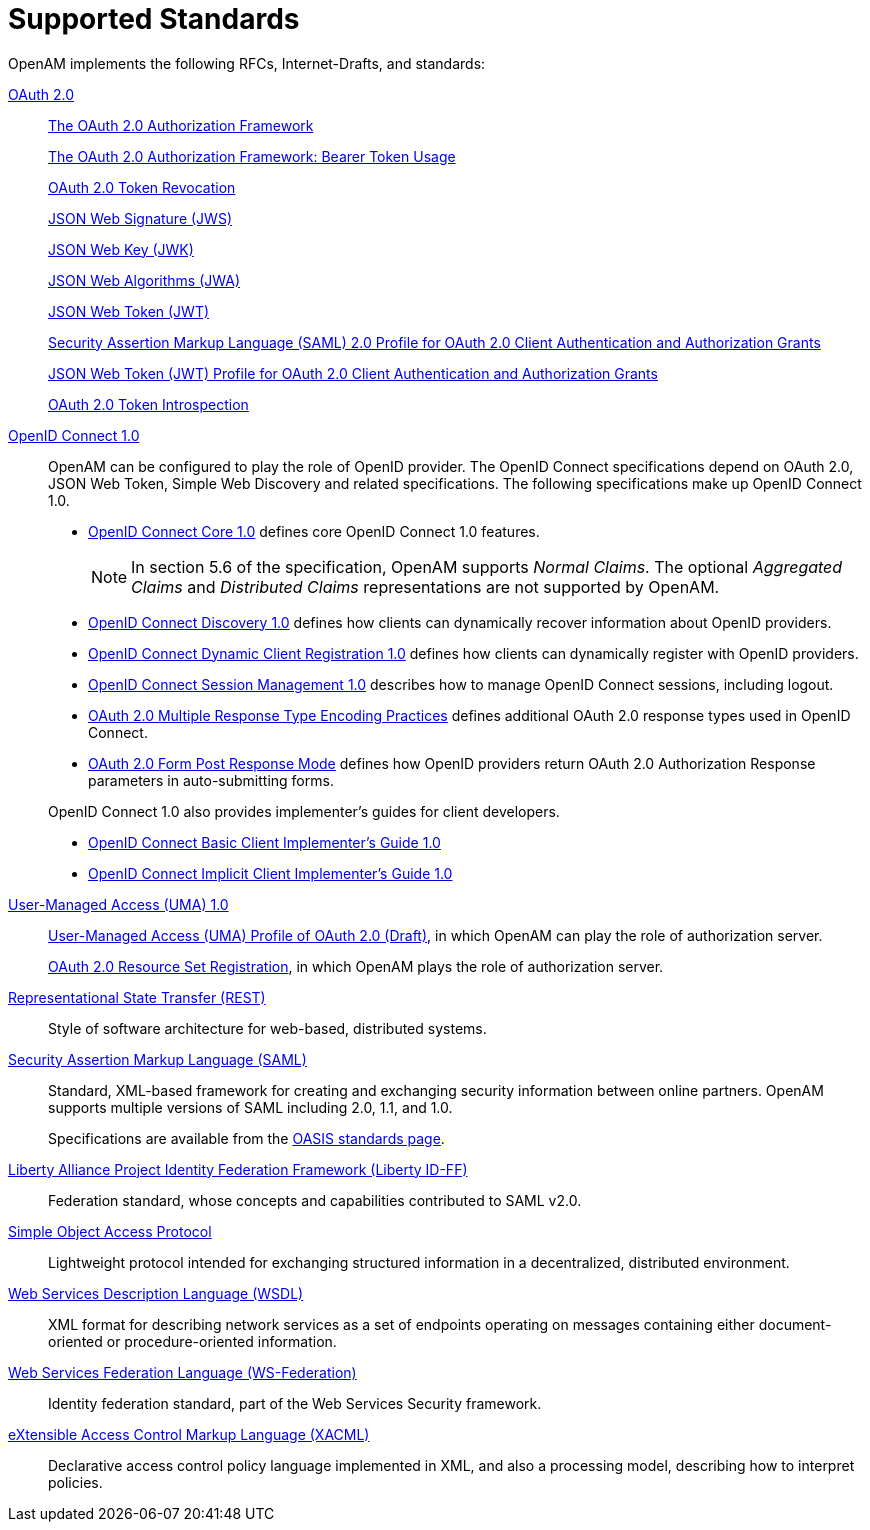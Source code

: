 ////
  The contents of this file are subject to the terms of the Common Development and
  Distribution License (the License). You may not use this file except in compliance with the
  License.
 
  You can obtain a copy of the License at legal/CDDLv1.0.txt. See the License for the
  specific language governing permission and limitations under the License.
 
  When distributing Covered Software, include this CDDL Header Notice in each file and include
  the License file at legal/CDDLv1.0.txt. If applicable, add the following below the CDDL
  Header, with the fields enclosed by brackets [] replaced by your own identifying
  information: "Portions copyright [year] [name of copyright owner]".
 
  Copyright 2017 ForgeRock AS.
  Portions Copyright 2024-2025 3A Systems LLC.
////

:figure-caption!:
:example-caption!:
:table-caption!:
:leveloffset: -1"


[#chap-standards]
== Supported Standards

OpenAM implements the following RFCs, Internet-Drafts, and standards:
--

[#oauth-2]
link:http://oauth.net/2/[OAuth 2.0, window=\_top]::
+
link:http://tools.ietf.org/html/rfc6749[The OAuth 2.0 Authorization Framework, window=\_blank]

+
link:http://tools.ietf.org/html/rfc6750[The OAuth 2.0 Authorization Framework: Bearer Token Usage, window=\_blank]

+
link:http://tools.ietf.org/html/rfc7009[OAuth 2.0 Token Revocation, window=\_blank]

+
link:http://tools.ietf.org/html/rfc7515[JSON Web Signature (JWS), window=\_blank]

+
link:http://tools.ietf.org/html/rfc7517[JSON Web Key (JWK), window=\_blank]

+
link:http://tools.ietf.org/html/rfc7518[JSON Web Algorithms (JWA), window=\_blank]

+
link:http://tools.ietf.org/html/rfc7519[JSON Web Token (JWT), window=\_blank]

+
link:http://tools.ietf.org/html/rfc7522[Security Assertion Markup Language (SAML) 2.0 Profile for OAuth 2.0 Client Authentication and Authorization Grants, window=\_blank]

+
link:http://tools.ietf.org/html/rfc7523[JSON Web Token (JWT) Profile for OAuth 2.0 Client Authentication and Authorization Grants, window=\_blank]

+
link:http://tools.ietf.org/html/rfc7662[OAuth 2.0 Token Introspection, window=\_blank]

[#openid-connect-1]
link:http://openid.net/connect/[OpenID Connect 1.0, window=\_top]::
+
OpenAM can be configured to play the role of OpenID provider. The OpenID Connect specifications depend on OAuth 2.0, JSON Web Token, Simple Web Discovery and related specifications. The following specifications make up OpenID Connect 1.0.
+

* link:http://openid.net/specs/openid-connect-core-1_0.html[OpenID Connect Core 1.0, window=\_blank] defines core OpenID Connect 1.0 features.
+

[NOTE]
======
In section 5.6 of the specification, OpenAM supports __Normal Claims__. The optional __Aggregated Claims__ and __Distributed Claims__ representations are not supported by OpenAM.
======

* link:http://openid.net/specs/openid-connect-discovery-1_0.html[OpenID Connect Discovery 1.0, window=\_blank] defines how clients can dynamically recover information about OpenID providers.

* link:http://openid.net/specs/openid-connect-registration-1_0.html[OpenID Connect Dynamic Client Registration 1.0, window=\_blank] defines how clients can dynamically register with OpenID providers.

* link:http://openid.net/specs/openid-connect-session-1_0.html[OpenID Connect Session Management 1.0, window=\_blank] describes how to manage OpenID Connect sessions, including logout.

* link:http://openid.net/specs/oauth-v2-multiple-response-types-1_0.html[OAuth 2.0 Multiple Response Type Encoding Practices, window=\_blank] defines additional OAuth 2.0 response types used in OpenID Connect.

* link:http://openid.net/specs/oauth-v2-form-post-response-mode-1_0.html[OAuth 2.0 Form Post Response Mode, window=\_blank] defines how OpenID providers return OAuth 2.0 Authorization Response parameters in auto-submitting forms.

+
OpenID Connect 1.0 also provides implementer's guides for client developers.

* link:http://openid.net/specs/openid-connect-basic-1_0.html[OpenID Connect Basic Client Implementer's Guide 1.0, window=\_blank]

* link:http://openid.net/specs/openid-connect-implicit-1_0.html[OpenID Connect Implicit Client Implementer's Guide 1.0, window=\_blank]


[#uma-1_0]
link:https://kantarainitiative.org/confluence/display/uma/Home[User-Managed Access (UMA) 1.0, window=\_top]::
+
link:https://tools.ietf.org/html/draft-hardjono-oauth-umacore-13[User-Managed Access (UMA) Profile of OAuth 2.0 (Draft), window=\_blank], in which OpenAM can play the role of authorization server.

+
link:https://docs.kantarainitiative.org/uma/draft-oauth-resource-reg-v1_0_1.html[OAuth 2.0 Resource Set Registration, window=\_blank], in which OpenAM plays the role of authorization server.

[#rest]
link:http://en.wikipedia.org/wiki/Representational_state_transfer[Representational State Transfer (REST), window=\_top]::
+
Style of software architecture for web-based, distributed systems.

[#saml]
link:http://saml.xml.org/[Security Assertion Markup Language (SAML), window=\_blank]::
+
Standard, XML-based framework for creating and exchanging security information between online partners. OpenAM supports multiple versions of SAML including 2.0, 1.1, and 1.0.

+
Specifications are available from the link:https://www.oasis-open.org/standards[OASIS standards page, window=\_blank].

[#liberty-id-ff]
link:http://projectliberty.org/resource_center/specifications/liberty_alliance_id_ff_1_2_specifications/?f=resource_center/specifications/liberty_alliance_id_ff_1_2_specifications[Liberty Alliance Project Identity Federation Framework (Liberty ID-FF), window=\_top]::
+
Federation standard, whose concepts and capabilities contributed to SAML v2.0.

[#soap]
link:http://www.w3.org/TR/soap/[Simple Object Access Protocol, window=\_top]::
+
Lightweight protocol intended for exchanging structured information in a decentralized, distributed environment.

[#wsdl]
link:http://www.w3.org/TR/wsdl[Web Services Description Language (WSDL), window=\_top]::
+
XML format for describing network services as a set of endpoints operating on messages containing either document-oriented or procedure-oriented information.

[#ws-federation]
link:http://en.wikipedia.org/wiki/WS-Federation[Web Services Federation Language (WS-Federation), window=\_blank]::
+
Identity federation standard, part of the Web Services Security framework.

[#xacml]
link:http://wiki.oasis-open.org/xacml/[eXtensible Access Control Markup Language (XACML), window=\_top]::
+
Declarative access control policy language implemented in XML, and also a processing model, describing how to interpret policies.

--

